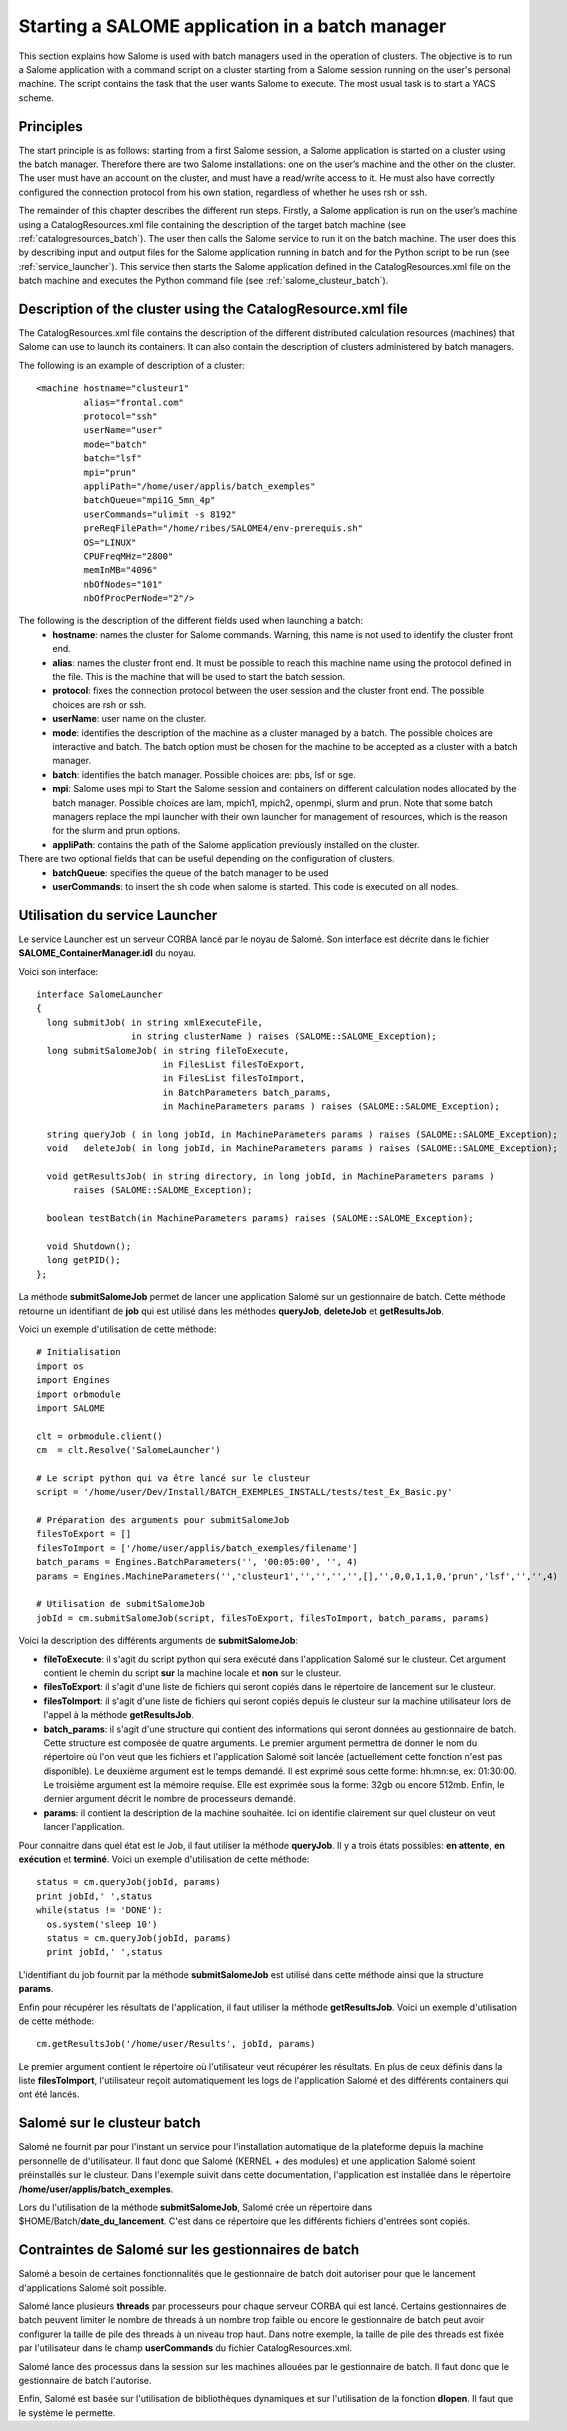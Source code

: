
.. _batch:

Starting a SALOME application in a batch manager
================================================================

This section explains how Salome is used with batch managers used in the operation of clusters.  
The objective is to run a Salome application with a command script on a cluster starting from a 
Salome session running on the user's personal machine.  The script contains the task that the user 
wants Salome to execute.  The most usual task is to start a YACS scheme.

Principles
-----------
The start principle is as follows:  starting from a first Salome session, a Salome application is started 
on a cluster using the batch manager.  Therefore there are two Salome installations:  one on the user’s machine 
and the other on the cluster.  The user must have an account on the cluster, and must have a read/write access to it.  
He must also have correctly configured the connection protocol from his own station, regardless of whether he uses rsh or ssh.

The remainder of this chapter describes the different run steps.  Firstly, a Salome application is run on 
the user’s machine using a CatalogResources.xml file containing the description of the target batch 
machine (see :ref:`catalogresources_batch`).  The user then calls the Salome service to run it on the batch machine.  
The user does this by describing input and output files for the Salome application running in batch 
and for the Python script to be run (see :ref:`service_launcher`).  This service then starts the Salome 
application defined in the CatalogResources.xml file on the batch machine and executes the Python 
command file (see :ref:`salome_clusteur_batch`).

.. _catalogresources_batch:

Description of the cluster using the CatalogResource.xml file
--------------------------------------------------------------------

The CatalogResources.xml file contains the description of the different distributed calculation 
resources (machines) that Salome can use to launch its containers.  It can also contain the description 
of clusters administered by batch managers.

The following is an example of description of a cluster:

::

  <machine hostname="clusteur1" 
	   alias="frontal.com" 
	   protocol="ssh"
	   userName="user"
	   mode="batch" 
	   batch="lsf"
	   mpi="prun"
	   appliPath="/home/user/applis/batch_exemples" 
	   batchQueue="mpi1G_5mn_4p"
	   userCommands="ulimit -s 8192"
	   preReqFilePath="/home/ribes/SALOME4/env-prerequis.sh" 
	   OS="LINUX" 
	   CPUFreqMHz="2800" 
	   memInMB="4096" 
	   nbOfNodes="101" 
	   nbOfProcPerNode="2"/>
  
The following is the description of the different fields used when launching a batch:
 - **hostname**:  names the cluster for Salome commands.  Warning, this name is not used to identify the cluster front end.
 - **alias**:  names the cluster front end.  It must be possible to reach this machine name using the protocol 
   defined in the file.  This is the machine that will be used to start the batch session.
 - **protocol**:  fixes the connection protocol between the user session and the cluster front end.  
   The possible choices are rsh or ssh.
 - **userName**:  user name on the cluster.
 - **mode**:  identifies the description of the machine as a cluster managed by a batch.  The possible choices are 
   interactive and batch.  The batch option must be chosen for the machine to be accepted as a cluster with a batch manager.
 - **batch**:  identifies the batch manager.  Possible choices are:  pbs, lsf or sge.
 - **mpi**:  Salome uses mpi to Start the Salome session and containers on different calculation nodes allocated 
   by the batch manager.  Possible choices are lam, mpich1, mpich2, openmpi, slurm and prun.  Note that some 
   batch managers replace the mpi launcher with their own launcher for management of resources, which is the 
   reason for the slurm and prun options.
 - **appliPath**:  contains the path of the Salome application previously installed on the cluster.

There are two optional fields that can be useful depending on the configuration of clusters.
 - **batchQueue**:  specifies the queue of the batch manager to be used
 - **userCommands**:  to insert the sh code when salome is started.  This code is executed on all nodes.

.. _service_launcher:

Utilisation du service Launcher
-------------------------------

Le service Launcher est un serveur CORBA lancé par le noyau de Salomé. Son interface est décrite dans le
fichier **SALOME_ContainerManager.idl** du noyau.

Voici son interface:

::

  interface SalomeLauncher
  {
    long submitJob( in string xmlExecuteFile,
		    in string clusterName ) raises (SALOME::SALOME_Exception);
    long submitSalomeJob( in string fileToExecute,
			  in FilesList filesToExport,
			  in FilesList filesToImport,
			  in BatchParameters batch_params,
			  in MachineParameters params ) raises (SALOME::SALOME_Exception);

    string queryJob ( in long jobId, in MachineParameters params ) raises (SALOME::SALOME_Exception);
    void   deleteJob( in long jobId, in MachineParameters params ) raises (SALOME::SALOME_Exception);

    void getResultsJob( in string directory, in long jobId, in MachineParameters params ) 
         raises (SALOME::SALOME_Exception);

    boolean testBatch(in MachineParameters params) raises (SALOME::SALOME_Exception);

    void Shutdown();
    long getPID();
  };

La méthode **submitSalomeJob** permet de lancer une application Salomé sur un gestionnaire de batch. 
Cette méthode retourne un identifiant de **job** qui est utilisé dans les méthodes **queryJob**, 
**deleteJob** et **getResultsJob**.

Voici un exemple d'utilisation de cette méthode:

::

  # Initialisation
  import os
  import Engines
  import orbmodule
  import SALOME

  clt = orbmodule.client()
  cm  = clt.Resolve('SalomeLauncher')

  # Le script python qui va être lancé sur le clusteur
  script = '/home/user/Dev/Install/BATCH_EXEMPLES_INSTALL/tests/test_Ex_Basic.py'

  # Préparation des arguments pour submitSalomeJob
  filesToExport = []
  filesToImport = ['/home/user/applis/batch_exemples/filename']
  batch_params = Engines.BatchParameters('', '00:05:00', '', 4)
  params = Engines.MachineParameters('','clusteur1','','','','',[],'',0,0,1,1,0,'prun','lsf','','',4)

  # Utilisation de submitSalomeJob
  jobId = cm.submitSalomeJob(script, filesToExport, filesToImport, batch_params, params)


Voici la description des différents arguments de **submitSalomeJob**:

- **fileToExecute**: il s'agit du script python qui sera exécuté dans l'application Salomé sur le clusteur.
  Cet argument contient le chemin du script **sur** la machine locale et **non** sur le clusteur.
- **filesToExport**: il s'agit d'une liste de fichiers qui seront copiés dans le répertoire de lancement sur 
  le clusteur.
- **filesToImport**: il s'agit d'une liste de fichiers qui seront copiés depuis le clusteur sur la 
  machine utilisateur lors de l'appel à la méthode **getResultsJob**.
- **batch_params**: il s'agit d'une structure qui contient des informations qui seront données au gestionnaire 
  de batch. Cette structure est composée de quatre arguments. Le premier argument permettra de donner le nom du 
  répertoire où l'on veut que les fichiers et l'application Salomé soit lancée (actuellement cette fonction n'est pas 
  disponible). Le deuxième argument est le temps demandé. Il est exprimé sous cette forme: hh:mn:se, ex: 01:30:00. 
  Le troisième argument est la mémoire requise. Elle est exprimée sous la forme: 32gb ou encore 512mb. Enfin, 
  le dernier argument décrit le nombre de processeurs demandé.
- **params**: il contient la description de la machine souhaitée. Ici on identifie clairement sur quel clusteur
  on veut lancer l'application.

Pour connaitre dans quel état est le Job, il faut utiliser la méthode **queryJob**. Il y a trois états possibles: 
**en attente**, **en exécution** et **terminé**.
Voici un exemple d'utilisation de cette méthode:

::

  status = cm.queryJob(jobId, params)
  print jobId,' ',status
  while(status != 'DONE'):
    os.system('sleep 10')
    status = cm.queryJob(jobId, params)
    print jobId,' ',status

L'identifiant du job fournit par la méthode **submitSalomeJob** est utilisé dans cette méthode ainsi que la 
structure **params**.

Enfin pour récupérer les résultats de l'application, il faut utiliser la méthode **getResultsJob**.
Voici un exemple d'utilisation de cette méthode:
::

  cm.getResultsJob('/home/user/Results', jobId, params)

Le premier argument contient le répertoire où l'utilisateur veut récupérer les résultats. En plus de ceux
définis dans la liste **filesToImport**, l'utilisateur reçoit automatiquement les logs de l'application
Salomé et des différents containers qui ont été lancés.

.. _salome_clusteur_batch:

Salomé sur le clusteur batch
----------------------------

Salomé ne fournit par pour l'instant un service pour l'installation automatique de la plateforme depuis
la machine personnelle de d'utilisateur. Il faut donc que Salomé (KERNEL + des modules) et une application Salomé
soient préinstallés sur le clusteur. Dans l'exemple suivit dans cette documentation, l'application est installée dans
le répertoire **/home/user/applis/batch_exemples**.

Lors du l'utilisation de la méthode **submitSalomeJob**, Salomé crée un répertoire dans $HOME/Batch/**date_du_lancement**.
C'est dans ce répertoire que les différents fichiers d'entrées sont copiés.

Contraintes de Salomé sur les gestionnaires de batch
----------------------------------------------------

Salomé a besoin de certaines fonctionnalités que le gestionnaire de batch doit autoriser pour que le lancement
d'applications Salomé soit possible. 

Salomé lance plusieurs **threads** par processeurs pour chaque serveur CORBA qui est lancé.
Certains gestionnaires de batch peuvent limiter le nombre de threads à un nombre trop faible ou encore le gestionnaire 
de batch peut avoir configurer la taille de pile des threads à un niveau trop haut. Dans notre exemple, la taille
de pile des threads est fixée par l'utilisateur dans le champ **userCommands** du fichier CatalogResources.xml.

Salomé lance des processus dans la session sur les machines allouées par le gestionnaire de batch. 
Il faut donc que le gestionnaire de batch l'autorise.

Enfin, Salomé est basée sur l'utilisation de bibliothèques dynamiques et sur l'utilisation de la fonction **dlopen**. 
Il faut que le système le permette.

